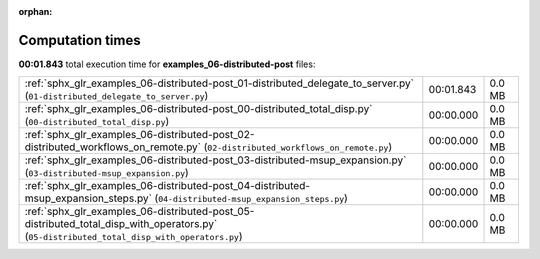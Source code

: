 
:orphan:

.. _sphx_glr_examples_06-distributed-post_sg_execution_times:

Computation times
=================
**00:01.843** total execution time for **examples_06-distributed-post** files:

+--------------------------------------------------------------------------------------------------------------------------------------------+-----------+--------+
| :ref:`sphx_glr_examples_06-distributed-post_01-distributed_delegate_to_server.py` (``01-distributed_delegate_to_server.py``)               | 00:01.843 | 0.0 MB |
+--------------------------------------------------------------------------------------------------------------------------------------------+-----------+--------+
| :ref:`sphx_glr_examples_06-distributed-post_00-distributed_total_disp.py` (``00-distributed_total_disp.py``)                               | 00:00.000 | 0.0 MB |
+--------------------------------------------------------------------------------------------------------------------------------------------+-----------+--------+
| :ref:`sphx_glr_examples_06-distributed-post_02-distributed_workflows_on_remote.py` (``02-distributed_workflows_on_remote.py``)             | 00:00.000 | 0.0 MB |
+--------------------------------------------------------------------------------------------------------------------------------------------+-----------+--------+
| :ref:`sphx_glr_examples_06-distributed-post_03-distributed-msup_expansion.py` (``03-distributed-msup_expansion.py``)                       | 00:00.000 | 0.0 MB |
+--------------------------------------------------------------------------------------------------------------------------------------------+-----------+--------+
| :ref:`sphx_glr_examples_06-distributed-post_04-distributed-msup_expansion_steps.py` (``04-distributed-msup_expansion_steps.py``)           | 00:00.000 | 0.0 MB |
+--------------------------------------------------------------------------------------------------------------------------------------------+-----------+--------+
| :ref:`sphx_glr_examples_06-distributed-post_05-distributed_total_disp_with_operators.py` (``05-distributed_total_disp_with_operators.py``) | 00:00.000 | 0.0 MB |
+--------------------------------------------------------------------------------------------------------------------------------------------+-----------+--------+
